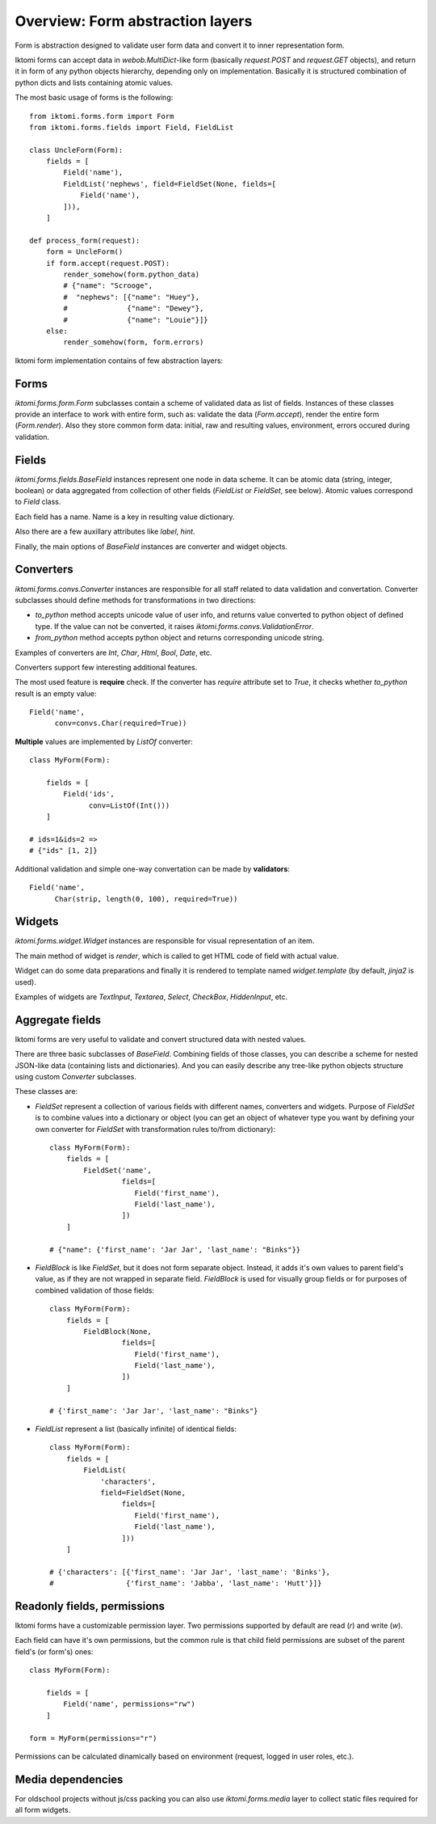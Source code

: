 .. _iktomi-forms-basic:

Overview: Form abstraction layers
=================================

Form is abstraction designed to validate user form data and convert it to inner
representation form.

Iktomi forms can accept data in `webob.MultiDict`-like form (basically
`request.POST` and `request.GET` objects), and return it in form of any python
objects hierarchy, depending only on implementation. Basically it is structured
combination of python dicts and lists containing atomic values.

The most basic usage of forms is the following::

    from iktomi.forms.form import Form
    from iktomi.forms.fields import Field, FieldList

    class UncleForm(Form):
        fields = [
            Field('name'),
            FieldList('nephews', field=FieldSet(None, fields=[
                Field('name'),
            ])),
        ]

    def process_form(request):
        form = UncleForm()
        if form.accept(request.POST):
            render_somehow(form.python_data)
            # {"name": "Scrooge",
            #  "nephews": [{"name": "Huey"},
            #              {"name": "Dewey"},
            #              {"name": "Louie"}]}
        else:
            render_somehow(form, form.errors)

Iktomi form implementation contains of few abstraction layers:

Forms
^^^^^

`iktomi.forms.form.Form` subclasses contain a scheme of validated data as list
of fields. Instances of these classes provide an interface to work with entire
form, such as: validate the data (`Form.accept`), render the entire form
(`Form.render`). Also they store common form data: initial, raw and resulting
values, environment, errors occured during validation.

Fields
^^^^^^

`iktomi.forms.fields.BaseField` instances represent one node in data scheme.
It can be atomic data (string, integer, boolean) or data aggregated from
collection of other fields (`FieldList` or `FieldSet`, see below).
Atomic values correspond to `Field` class.

Each field has a name. Name is a key in resulting value dictionary.

Also there are a few auxillary attributes like `label`, `hint`.

Finally, the main options of `BaseField` instances are converter and widget
objects.

Converters
^^^^^^^^^

`iktomi.forms.convs.Converter` instances are responsible for all staff related
to data validation and convertation. Converter subclasses should define
methods for transformations in two directions:

* `to_python` method accepts unicode value of user info, and returns value
  converted to python object of defined type. If the value can not be converted,
  it raises `iktomi.forms.convs.ValidationError`.
* `from_python` method accepts python object and returns corresponding unicode string.

Examples of converters are `Int`, `Char`, `Html`, `Bool`, `Date`, etc.

Converters support few interesting additional features.

The most used feature is **require** check. If the converter has `require`
attribute set to `True`, it checks whether `to_python` result is an empty
value::

    Field('name',
          conv=convs.Char(required=True))

**Multiple** values are implemented by `ListOf` converter::

    class MyForm(Form):

        fields = [
            Field('ids',
                  conv=ListOf(Int()))
        ]

    # ids=1&ids=2 =>
    # {"ids" [1, 2]}

Additional validation and simple one-way convertation can be made by **validators**::

    Field('name',
          Char(strip, length(0, 100), required=True))

Widgets
^^^^^^^

`iktomi.forms.widget.Widget` instances are responsible for visual representation
of an item.

The main method of widget is `render`, which is called to get HTML code of field
with actual value.

Widget can do some data preparations and finally it is rendered to template
named `widget.template` (by default, `jinja2` is used).

Examples of widgets are `TextInput`, `Textarea`, `Select`, `CheckBox`, 
`HiddenInput`, etc.


Aggregate fields
^^^^^^^^^^^^^^^^

Iktomi forms are very useful to validate and convert structured data with nested
values.

There are three basic subclasses of `BaseField`. Combining fields of
those classes, you can describe a scheme for nested JSON-like data (containing
lists and dictionaries). And you can easily describe any tree-like python objects
structure using custom `Converter` subclasses.

These classes are:

* `FieldSet` represent a collection of various fields with different names,
  converters and widgets. Purpose of `FieldSet` is to combine values into a
  dictionary or object (you can get an object of whatever type you want by
  defining your own converter for `FieldSet` with transformation rules to/from
  dictionary)::

    class MyForm(Form):
        fields = [
            FieldSet('name',
                     fields=[
                        Field('first_name'),
                        Field('last_name'),
                     ])
        ]

    # {"name": {'first_name': 'Jar Jar', 'last_name': "Binks"}}

* `FieldBlock` is like `FieldSet`, but it does not form separate object.
  Instead, it adds it's own values to parent field's value, as if they are not
  wrapped in separate field. `FieldBlock` is used for visually group fields or
  for purposes of combined validation of those fields::

    class MyForm(Form):
        fields = [
            FieldBlock(None,
                     fields=[
                        Field('first_name'),
                        Field('last_name'),
                     ])
        ]

    # {'first_name': 'Jar Jar', 'last_name': "Binks"}

* `FieldList` represent a list (basically infinite) of identical fields::

    class MyForm(Form):
        fields = [
            FieldList(
                'characters',
                field=FieldSet(None,
                     fields=[
                        Field('first_name'),
                        Field('last_name'),
                     ]))
        ]

    # {'characters': [{'first_name': 'Jar Jar', 'last_name': 'Binks'},
    #                 {'first_name': 'Jabba', 'last_name': 'Hutt'}]}


Readonly fields, permissions
^^^^^^^^^^^^^^^^^^^^^^^^^^^^

Iktomi forms have a customizable permission layer. Two permissions supported by
default are read (`r`) and write (`w`).

Each field can have it's own permissions, but the common rule is that child
field permissions are subset of the parent field's (or form's) ones::

    class MyForm(Form):

        fields = [
            Field('name', permissions="rw")
        ]

    form = MyForm(permissions="r")

Permissions can be calculated dinamically based on environment (request, logged
in user roles, etc.).

Media dependencies
^^^^^^^^^^^^^^^^^^
For oldschool projects without js/css packing you can also use 
`iktomi.forms.media` layer to collect static files required for all form
widgets.

